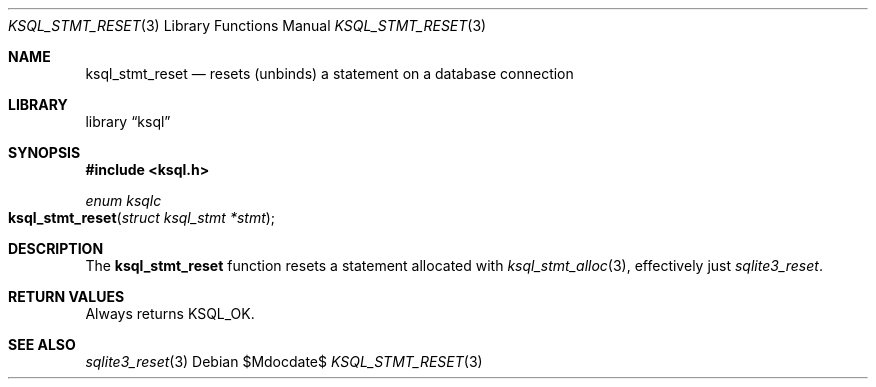 .\"	$Id$
.\"
.\" Copyright (c) 2016--2017 Kristaps Dzonsons <kristaps@bsd.lv>
.\"
.\" Permission to use, copy, modify, and distribute this software for any
.\" purpose with or without fee is hereby granted, provided that the above
.\" copyright notice and this permission notice appear in all copies.
.\"
.\" THE SOFTWARE IS PROVIDED "AS IS" AND THE AUTHOR DISCLAIMS ALL WARRANTIES
.\" WITH REGARD TO THIS SOFTWARE INCLUDING ALL IMPLIED WARRANTIES OF
.\" MERCHANTABILITY AND FITNESS. IN NO EVENT SHALL THE AUTHOR BE LIABLE FOR
.\" ANY SPECIAL, DIRECT, INDIRECT, OR CONSEQUENTIAL DAMAGES OR ANY DAMAGES
.\" WHATSOEVER RESULTING FROM LOSS OF USE, DATA OR PROFITS, WHETHER IN AN
.\" ACTION OF CONTRACT, NEGLIGENCE OR OTHER TORTIOUS ACTION, ARISING OUT OF
.\" OR IN CONNECTION WITH THE USE OR PERFORMANCE OF THIS SOFTWARE.
.\"
.Dd $Mdocdate$
.Dt KSQL_STMT_RESET 3
.Os
.Sh NAME
.Nm ksql_stmt_reset
.Nd resets (unbinds) a statement on a database connection
.Sh LIBRARY
.Lb ksql
.Sh SYNOPSIS
.In ksql.h
.Ft "enum ksqlc"
.Fo ksql_stmt_reset
.Fa "struct ksql_stmt *stmt"
.Fc
.Sh DESCRIPTION
The
.Nm
function resets a statement allocated with
.Xr ksql_stmt_alloc 3 ,
effectively just
.Xr sqlite3_reset .
.\" .Sh CONTEXT
.\" For section 9 functions only.
.\" .Sh IMPLEMENTATION NOTES
.\" Not used in OpenBSD.
.Sh RETURN VALUES
Always returns
.Dv KSQL_OK .
.\" For sections 2, 3, and 9 function return values only.
.\" .Sh ENVIRONMENT
.\" For sections 1, 6, 7, and 8 only.
.\" .Sh FILES
.\" .Sh EXIT STATUS
.\" For sections 1, 6, and 8 only.
.\" .Sh EXAMPLES
.\" .Sh DIAGNOSTICS
.\" For sections 1, 4, 6, 7, 8, and 9 printf/stderr messages only.
.\" .Sh ERRORS
.\" For sections 2, 3, 4, and 9 errno settings only.
.Sh SEE ALSO
.Xr sqlite3_reset 3
.\" .Xr foobar 1
.\" .Sh STANDARDS
.\" .Sh HISTORY
.\" .Sh AUTHORS
.\" .Sh CAVEATS
.\" .Sh BUGS
.\" .Sh SECURITY CONSIDERATIONS
.\" Not used in OpenBSD.
